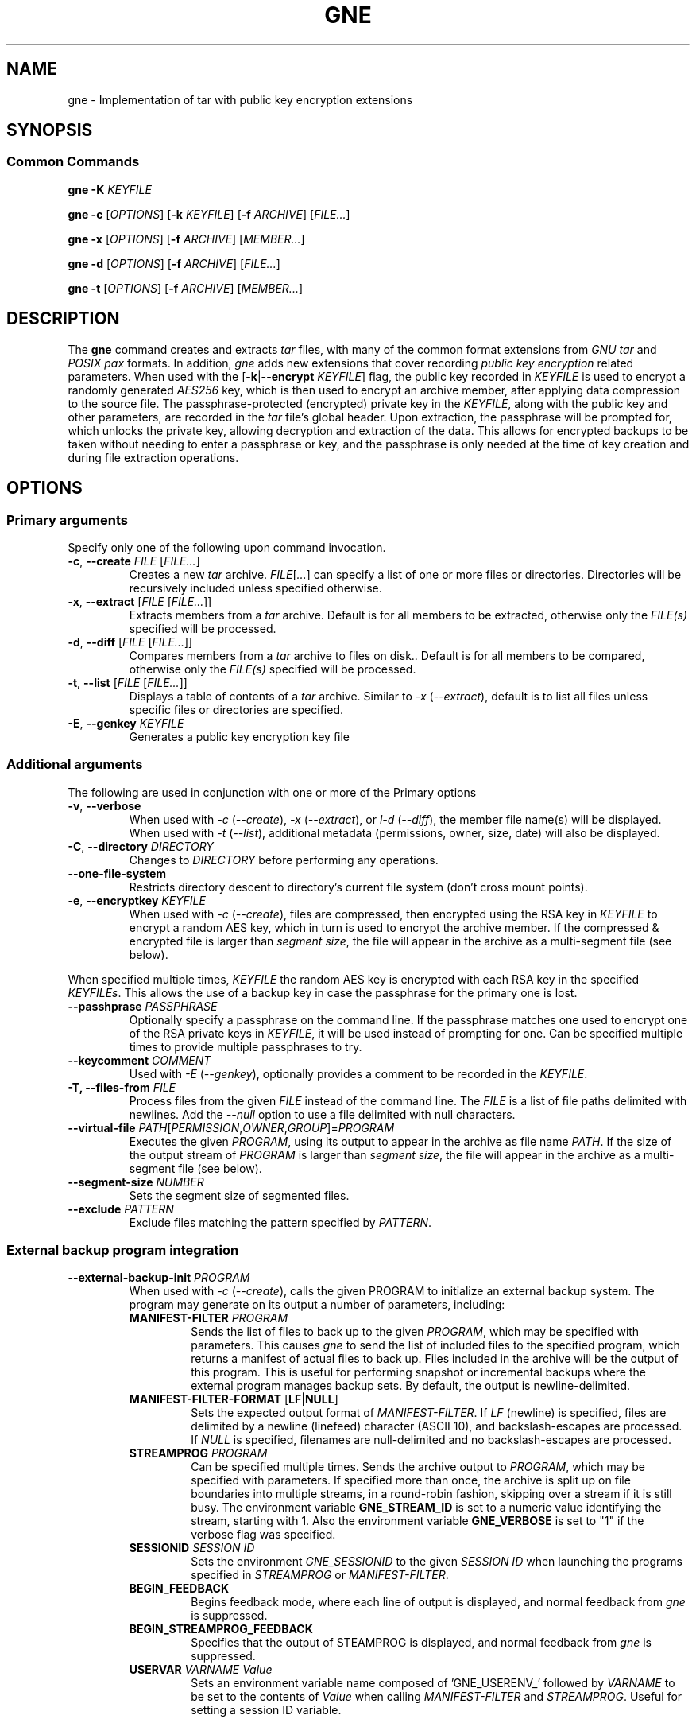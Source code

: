 .TH GNE "1" "December 2021" "gne" "User Commands"
.SH NAME
gne \- Implementation of tar with public key encryption extensions
.SH SYNOPSIS
.SS Common Commands
.B gne
\fB\-K\fR \fIKEYFILE\fR
.sp
.B gne
\fB\-c\fR [\fIOPTIONS\fR] [\fB\-k\fR \fIKEYFILE\fR] [\fB\-f\fR \fIARCHIVE\fR] [\fIFILE...\fR]
.sp
.B gne
\fB\-x\fR [\fIOPTIONS\fR] [\fB\-f\fR \fIARCHIVE\fR] [\fIMEMBER...\fR]
.sp
.B gne
\fB\-d\fR [\fIOPTIONS\fR] [\fB\-f\fR \fIARCHIVE\fR] [\fIFILE...\fR]
.sp
.B gne
\fB\-t\fR [\fIOPTIONS\fR] [\fB\-f\fR \fIARCHIVE\fR] [\fIMEMBER...\fR]
.sp
.SH DESCRIPTION
The \fBgne\fR command creates and extracts \fItar\fR files, with many of the common format extensions from \fIGNU tar\fR and \fIPOSIX pax\fR formats.  In addition, \fIgne\fR adds new extensions that cover recording \fIpublic key encryption\fR related parameters.  When used with the [\fB\-k\fR|\fB\-\-encrypt\fR \fIKEYFILE\fR] flag, the public key recorded in \fIKEYFILE\fR is used to encrypt a randomly generated \fIAES256\fR key, which is then used to encrypt an archive member, after applying data compression to the source file.  The passphrase-protected (encrypted) private key in the \fIKEYFILE\fR, along with the public key and other parameters, are recorded in the \fItar\fR file's global header.  Upon extraction, the passphrase will be prompted for, which unlocks the private key, allowing decryption and extraction of the data.  This allows for encrypted backups to be taken without needing to enter a passphrase or key, and the passphrase is only needed at the time of key creation and during file extraction operations.
.SH OPTIONS
.SS Primary arguments
Specify only one of the following upon command invocation.
.TP
\fB\-c\fR, \fB\-\-create\fR \fIFILE\fR [\fIFILE...\fR]
Creates a new \fItar\fR archive.  \fIFILE\fR[\fI...\fR] can specify a list of one or more files or directories.  Directories will be recursively included unless specified otherwise.
.TP
\fB\-x\fR, \fB\-\-extract\fR [\fIFILE\fR [\fIFILE...\fR]]
Extracts members from a \fItar\fR archive.  Default is for all members to be extracted, otherwise only the \fIFILE(s)\fR specified will be processed.
.TP
\fB\-d\fR, \fB\-\-diff\fR [\fIFILE\fR [\fIFILE...\fR]]
Compares members from a \fItar\fR archive to files on disk..  Default is for all members to be compared, otherwise only the \fIFILE(s)\fR specified will be processed.
.TP
\fB\-t\fR, \fB\-\-list\fR [\fIFILE\fR [\fIFILE...\fR]]
Displays a table of contents of a \fItar\fR archive.  Similar to \fI\-x\fR (\fI\-\-extract\fR), default is to list all files unless specific files or directories are specified.
.TP
\fB\-E\fR, \fB\-\-genkey\fR \fIKEYFILE\fR
Generates a public key encryption key file
.SS Additional arguments
The following are used in conjunction with one or more of the Primary options
.TP
\fB\-v\fR, \fB\-\-verbose\fR
When used with \fI\-c\fR (\fI\-\-create\fR), \fI\-x\fR (\fI\-\-extract\fR), or \fIl\-d\fR (\fI\-\-diff\fR), the member file name(s) will be displayed.  When used with \fI\-t\fR (\fI\-\-list\fR), additional metadata (permissions, owner, size, date) will also be displayed.
.TP
\fB\-C\fR, \fB\-\-directory\fR \fIDIRECTORY\fR
Changes to \fIDIRECTORY\fR before performing any operations.
.TP
\fB\-\-one-file-system\fR
Restricts directory descent to directory's current file system (don't cross mount points).
.TP
\fB\-e\fR, \fB\-\-encryptkey\fR \fIKEYFILE\fR
When used with \fI\-c\fR (\fI\-\-create\fR), files are compressed, then encrypted using the RSA key in \fIKEYFILE\fR to encrypt a random AES key, which in turn is used to encrypt the archive member.  If the compressed & encrypted file is larger than \fIsegment size\fR, the file will appear in the archive as a multi-segment file (see below).
.PP
When specified multiple times, \fIKEYFILE\fR the random AES key is encrypted with each RSA key in the specified \fIKEYFILEs\fR.  This allows the use of a backup key in case the passphrase for the primary one is lost.
.TP
\fB\-\-passhprase\fR \fIPASSPHRASE\fR
Optionally specify a passphrase on the command line.  If the passphrase matches one used to encrypt one of the RSA private keys in \fIKEYFILE\fR, it will be used instead of prompting for one.  Can be specified multiple times to provide multiple passphrases to try.
.TP
\fB\-\-keycomment\fR \fICOMMENT\fR
Used with \fI\-E\fR (\fI\-\-genkey\fR), optionally provides a comment to be recorded in the \fIKEYFILE\fR.
.TP
\fB\-T, \-\-files-from\fR \fIFILE\fR
Process files from the given \fIFILE\fR instead of the command line.  The \fIFILE\fR is a list of file paths delimited with newlines.  Add the \fI\-\-null\fR option to use a file delimited with null characters.
.TP
\fB\-\-virtual-file\fR \fIPATH\fR[\fIPERMISSION\fR,\fIOWNER\fR,\fIGROUP\fR]=\fIPROGRAM\fR
Executes the given \fIPROGRAM\fR, using its output to appear in the archive as file name \fIPATH\fR.  If the size of the output stream of \fIPROGRAM\fR is larger than \fIsegment size\fR, the file will appear in the archive as a multi-segment file (see below).
.TP
\fB\-\-segment-size\fR \fINUMBER\fR
Sets the segment size of segmented files.
.TP
\fB\-\-exclude\fR \fIPATTERN\fR
Exclude files matching the pattern specified by \fIPATTERN\fR.
.SS External backup program integration
.TP
\fB\-\-external-backup-init\fR \fIPROGRAM\fR
When used with \fI-c\fR (\fI--create\fR), calls the given PROGRAM to initialize an external backup system.  The program may generate on its output a number of parameters, including:
.RS
.TP
\fBMANIFEST-FILTER\fR \fIPROGRAM\fR
Sends the list of files to back up to the given \fIPROGRAM\fR, which may be specified with parameters.  This causes \fIgne\fR to send the list of included files to the specified program, which returns a manifest of actual files to back up.  Files included in the archive will be the output of this program.  This is useful for performing snapshot or incremental backups where the external program manages backup sets.  By default, the output is newline-delimited.
.TP
\fBMANIFEST-FILTER-FORMAT\fR [\fBLF\fR|\fBNULL\fR]
Sets the expected output format of \fIMANIFEST-FILTER\fR.  If \fILF\fR (newline) is specified, files are delimited by a newline (linefeed) character (ASCII 10), and backslash-escapes are processed.  If \fINULL\fR is specified, filenames are null-delimited and no backslash-escapes are processed.
.TP
\fBSTREAMPROG\fR \fIPROGRAM\fR
Can be specified multiple times.  Sends the archive output to \fIPROGRAM\fR, which may be specified with parameters.  If specified more than once, the archive is split up on file boundaries into multiple streams, in a round-robin fashion, skipping over a stream if it is still busy.  The environment variable \fBGNE_STREAM_ID\fR is set to a numeric value identifying the stream, starting with 1.  Also the environment variable \fBGNE_VERBOSE\fR is set to "1" if the verbose flag was specified.
.TP
\fBSESSIONID\fR \fISESSION ID\fR
Sets the environment \fIGNE_SESSIONID\fR to the given \fISESSION ID\fR when launching the programs specified in \fISTREAMPROG\fR or \fIMANIFEST-FILTER\fR.
.TP
\fBBEGIN_FEEDBACK\fR
Begins feedback mode, where each line of output is displayed, and normal feedback from \fIgne\fR is suppressed.
.TP
\fBBEGIN_STREAMPROG_FEEDBACK\fR
Specifies that the output of STEAMPROG is displayed, and normal feedback from \fIgne\fR is suppressed.
.TP
\fBUSERVAR\fR \fIVARNAME\fR \fIValue\fR
Sets an environment variable name composed of 'GNE_USERENV_' followed by \fIVARNAME\fR  to be set to the contents of \fIValue\fR when calling \fIMANIFEST-FILTER\fR and \fISTREAMPROG\fR.  Useful for setting a session ID variable.
.RE
.SH FORMAT NOTES
When required, output is in PAX format, utilizing custom PAX variables.  In addition, since tar is a streaming archiver, normally the tar format requires knowledge of the size of the member as it appears in the archive.  This would normally make it impractical to apply compression/encryption or any other transformation to files while writing to the archive, as the final encoded size wouldn't be known unless two passes are made.  To solve this, data is written to an in-memory buffer when being encoded.  If the end of the input file is reached prior to the buffer becoming full, then the file path remains the same, and header information is generated/written out, followed by the encoded file contents.  However, if the buffer fills, then the file path is converted to a directory name, followed by a file name reflecting the segment number.  For example, an input file /data/foo becomes /data/foo/part.00000000, /data/foo/part.000000001, etc.  The on extraction, these are automatically recombined as needed.  This means that if extracting with a non-compatible tar utility, those files can be combined and decoded manually to recreate the original data.
.PP
Full details are in the gne.5 manpage.

